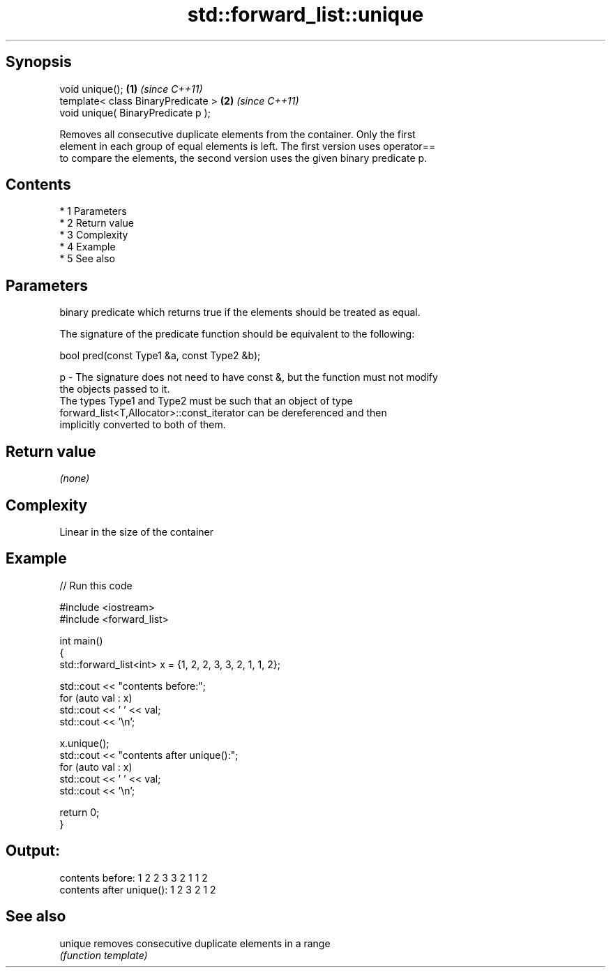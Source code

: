.TH std::forward_list::unique 3 "Apr 19 2014" "1.0.0" "C++ Standard Libary"
.SH Synopsis
   void unique();                    \fB(1)\fP \fI(since C++11)\fP
   template< class BinaryPredicate > \fB(2)\fP \fI(since C++11)\fP
   void unique( BinaryPredicate p );

   Removes all consecutive duplicate elements from the container. Only the first
   element in each group of equal elements is left. The first version uses operator==
   to compare the elements, the second version uses the given binary predicate p.

.SH Contents

     * 1 Parameters
     * 2 Return value
     * 3 Complexity
     * 4 Example
     * 5 See also

.SH Parameters

       binary predicate which returns true if the elements should be treated as equal.

       The signature of the predicate function should be equivalent to the following:

       bool pred(const Type1 &a, const Type2 &b);

   p - The signature does not need to have const &, but the function must not modify
       the objects passed to it.
       The types Type1 and Type2 must be such that an object of type
       forward_list<T,Allocator>::const_iterator can be dereferenced and then
       implicitly converted to both of them.

       

.SH Return value

   \fI(none)\fP

.SH Complexity

   Linear in the size of the container

.SH Example

   
// Run this code

 #include <iostream>
 #include <forward_list>

 int main()
 {
   std::forward_list<int> x = {1, 2, 2, 3, 3, 2, 1, 1, 2};

   std::cout << "contents before:";
   for (auto val : x)
     std::cout << ' ' << val;
   std::cout << '\\n';

   x.unique();
   std::cout << "contents after unique():";
   for (auto val : x)
     std::cout << ' ' << val;
   std::cout << '\\n';

   return 0;
 }

.SH Output:

 contents before: 1 2 2 3 3 2 1 1 2
 contents after unique(): 1 2 3 2 1 2

.SH See also

   unique removes consecutive duplicate elements in a range
          \fI(function template)\fP
